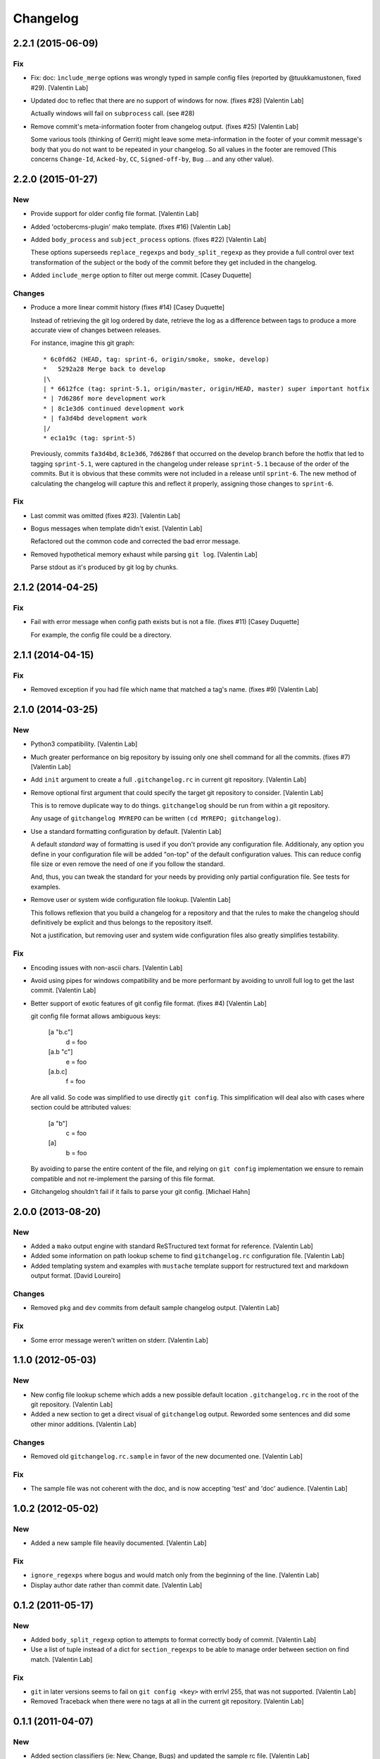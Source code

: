 Changelog
=========

2.2.1 (2015-06-09)
------------------

Fix
~~~

- Fix: doc: ``ìnclude_merge`` options was wrongly typed in sample config
  files (reported by @tuukkamustonen, fixed #29). [Valentin Lab]

- Updated doc to reflec that there are no support of windows for now.
  (fixes #28) [Valentin Lab]

  Actually windows will fail on ``subprocess`` call. (see #28)

- Remove commit's meta-information footer from changelog output. (fixes
  #25) [Valentin Lab]

  Some various tools (thinking of Gerrit) might leave some
  meta-information in the footer of your commit message's body that you do
  not want to be repeated in your changelog. So all values in the footer
  are removed (This concerns ``Change-Id``, ``Acked-by``, ``CC``,
  ``Signed-off-by``, ``Bug`` ... and any other value).

2.2.0 (2015-01-27)
------------------

New
~~~

- Provide support for older config file format. [Valentin Lab]

- Added 'octobercms-plugin' mako template. (fixes #16) [Valentin Lab]

- Added ``body_process`` and ``subject_process`` options. (fixes #22)
  [Valentin Lab]

  These options superseeds ``replace_regexps`` and ``body_split_regexp``
  as they provide a full control over text transformation of the subject
  or the body of the commit before they get included in the changelog.

- Added ``include_merge`` option to filter out merge commit. [Casey
  Duquette]

Changes
~~~~~~~

- Produce a more linear commit history (fixes #14) [Casey Duquette]

  Instead of retrieving the git log ordered by date, retrieve the log as
  a difference between tags to produce a more accurate view of changes
  between releases.

  For instance, imagine this git graph::

    * 6c0fd62 (HEAD, tag: sprint-6, origin/smoke, smoke, develop)
    *   5292a28 Merge back to develop
    |\
    | * 6612fce (tag: sprint-5.1, origin/master, origin/HEAD, master) super important hotfix
    * | 7d6286f more development work
    * | 8c1e3d6 continued development work
    * | fa3d4bd development work
    |/
    * ec1a19c (tag: sprint-5)

  Previously, commits ``fa3d4bd``, ``8c1e3d6``, ``7d6286f`` that
  occurred on the develop branch before the hotfix that led to tagging
  ``sprint-5.1``, were captured in the changelog under release
  ``sprint-5.1`` because of the order of the commits. But it is obvious
  that these commits were not included in a release until
  ``sprint-6``. The new method of calculating the changelog will capture
  this and reflect it properly, assigning those changes to ``sprint-6``.

Fix
~~~

- Last commit was omitted (fixes #23). [Valentin Lab]

- Bogus messages when template didn't exist. [Valentin Lab]

  Refactored out the common code and corrected the bad error message.

- Removed hypothetical memory exhaust while parsing ``git log``.
  [Valentin Lab]

  Parse stdout as it's produced by git log by chunks.

2.1.2 (2014-04-25)
------------------

Fix
~~~

- Fail with error message when config path exists but is not a file.
  (fixes #11) [Casey Duquette]

  For example, the config file could be a directory.

2.1.1 (2014-04-15)
------------------

Fix
~~~

- Removed exception if you had file which name that matched a tag's
  name. (fixes #9) [Valentin Lab]

2.1.0 (2014-03-25)
------------------

New
~~~

- Python3 compatibility. [Valentin Lab]

- Much greater performance on big repository by issuing only one shell
  command for all the commits. (fixes #7) [Valentin Lab]

- Add ``init`` argument to create a full ``.gitchangelog.rc`` in current
  git repository. [Valentin Lab]

- Remove optional first argument that could specify the target git
  repository to consider. [Valentin Lab]

  This is to remove duplicate way to do things. ``gitchangelog`` should be run
  from within a git repository.

  Any usage of ``gitchangelog MYREPO`` can be written ``(cd MYREPO;
  gitchangelog)``.

- Use a standard formatting configuration by default. [Valentin Lab]

  A default `standard` way of formatting is used if you don't provide
  any configuration file. Additionaly, any option you define in your
  configuration file will be added "on-top" of the default configuration
  values. This can reduce config file size or even remove the need of
  one if you follow the standard.

  And, thus, you can tweak the standard for your needs by providing only partial
  configuration file. See tests for examples.

- Remove user or system wide configuration file lookup. [Valentin Lab]

  This follows reflexion that you build a changelog for a repository and
  that the rules to make the changelog should definitively be explicit and
  thus belongs to the repository itself.

  Not a justification, but removing user and system wide configuration files
  also greatly simplifies testability.

Fix
~~~

- Encoding issues with non-ascii chars. [Valentin Lab]

- Avoid using pipes for windows compatibility and be more performant by
  avoiding to unroll full log to get the last commit. [Valentin Lab]

- Better support of exotic features of git config file format. (fixes
  #4) [Valentin Lab]

  git config file format allows ambiguous keys:

      [a "b.c"]
          d = foo
      [a.b "c"]
          e = foo
      [a.b.c]
          f = foo

  Are all valid. So code was simplified to use directly ``git config``.
  This simplification will deal also with cases where section could be
  attributed values:

      [a "b"]
          c = foo
      [a]
          b = foo

  By avoiding to parse the entire content of the file, and relying on
  ``git config`` implementation we ensure to remain compatible and not
  re-implement the parsing of this file format.

- Gitchangelog shouldn't fail if it fails to parse your git config.
  [Michael Hahn]

2.0.0 (2013-08-20)
------------------

New
~~~

- Added a ``mako`` output engine with standard ReSTructured text format
  for reference. [Valentin Lab]

- Added some information on path lookup scheme to find
  ``gitchangelog.rc`` configuration file. [Valentin Lab]

- Added templating system and examples with ``mustache`` template
  support for restructured text and markdown output format. [David
  Loureiro]

Changes
~~~~~~~

- Removed ``pkg`` and ``dev`` commits from default sample changelog
  output. [Valentin Lab]

Fix
~~~

- Some error message weren't written on stderr. [Valentin Lab]

1.1.0 (2012-05-03)
------------------

New
~~~

- New config file lookup scheme which adds a new possible default
  location ``.gitchangelog.rc`` in the root of the git repository.
  [Valentin Lab]

- Added a new section to get a direct visual of ``gitchangelog`` output.
  Reworded some sentences and did some other minor additions. [Valentin
  Lab]

Changes
~~~~~~~

- Removed old ``gitchangelog.rc.sample`` in favor of the new documented
  one. [Valentin Lab]

Fix
~~~

- The sample file was not coherent with the doc, and is now accepting
  'test' and 'doc' audience. [Valentin Lab]

1.0.2 (2012-05-02)
------------------

New
~~~

- Added a new sample file heavily documented. [Valentin Lab]

Fix
~~~

- ``ignore_regexps`` where bogus and would match only from the beginning
  of the line. [Valentin Lab]

- Display author date rather than commit date. [Valentin Lab]

0.1.2 (2011-05-17)
------------------

New
~~~

- Added ``body_split_regexp`` option to attempts to format correctly
  body of commit. [Valentin Lab]

- Use a list of tuple instead of a dict for ``section_regexps`` to be
  able to manage order between section on find match. [Valentin Lab]

Fix
~~~

- ``git`` in later versions seems to fail on ``git config <key>`` with
  errlvl 255, that was not supported. [Valentin Lab]

- Removed Traceback when there were no tags at all in the current git
  repository. [Valentin Lab]

0.1.1 (2011-04-07)
------------------

New
~~~

- Added section classifiers (ie: New, Change, Bugs) and updated the
  sample rc file. [Valentin Lab]

- Added a succint ``--help`` support. [Valentin Lab]


